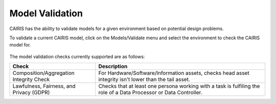 Model Validation
================

CAIRIS has the ability to validate models for a given environment based on potential design problems.  

To validate a current CAIRIS model, click on the Models/Validate menu and select the environment to check the CAIRIS model for.

.. figure:: MVForm.jpg
   :alt: Model Validation results

The model validation checks currently supported are as follows:

======================================== ==================================================================================================================
Check                                    Description
======================================== ==================================================================================================================
Composition/Aggregation Integrity Check  For Hardware/Software/Information assets, checks head asset integrity isn't lower than the tail asset.
Lawfulness, Fairness, and Privacy (GDPR) Checks that at least one persona working with a task is fulfiling the role of a Data Processor or Data Controller.
======================================== ==================================================================================================================
